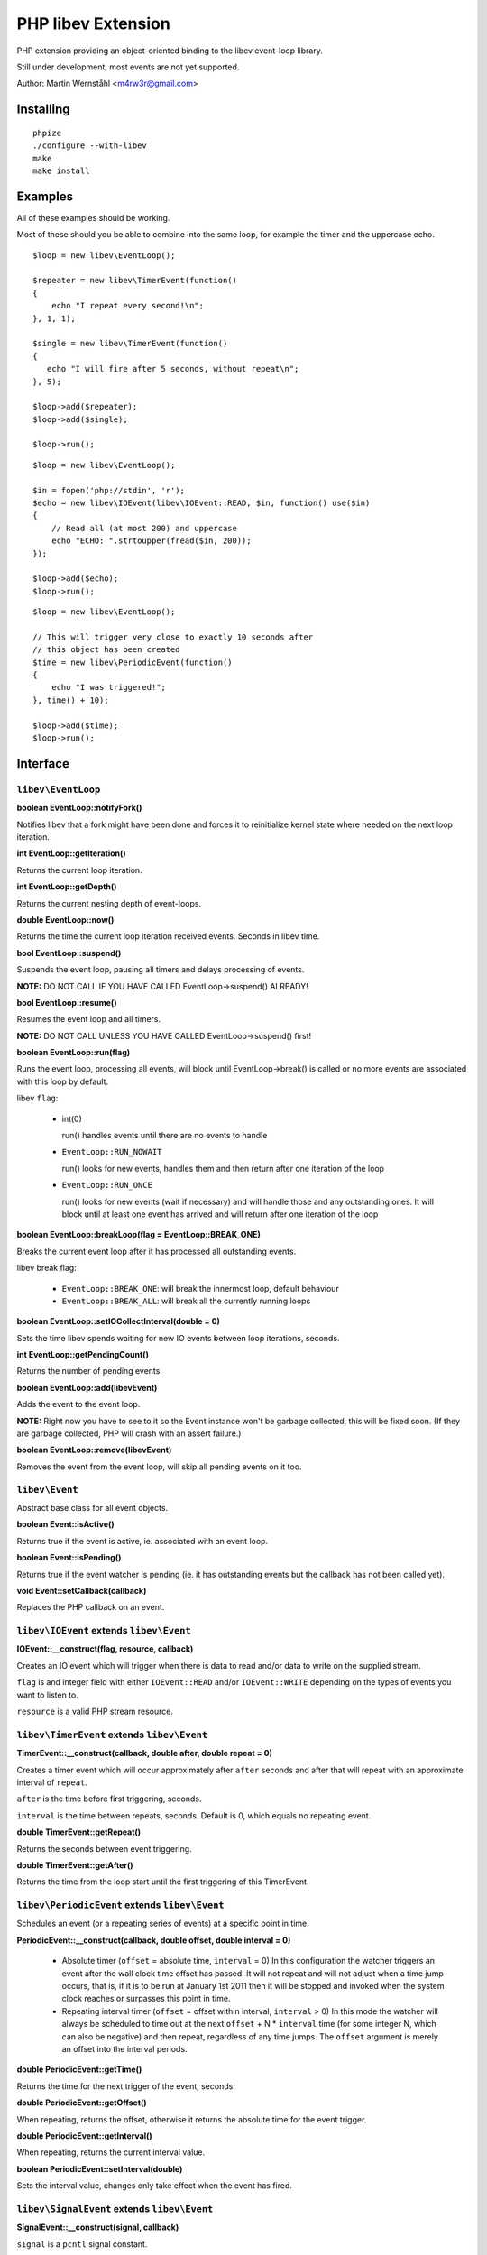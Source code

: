 ===================
PHP libev Extension
===================

PHP extension providing an object-oriented binding to the libev event-loop library.

Still under development, most events are not yet supported.

Author: Martin Wernståhl <m4rw3r@gmail.com>

Installing
==========

::
  
  phpize
  ./configure --with-libev
  make
  make install

Examples
========

All of these examples should be working.

Most of these should you be able to combine into the same loop, for example the
timer and the uppercase echo.

::

  $loop = new libev\EventLoop();
  
  $repeater = new libev\TimerEvent(function()
  {
      echo "I repeat every second!\n";
  }, 1, 1);
  
  $single = new libev\TimerEvent(function()
  {
     echo "I will fire after 5 seconds, without repeat\n";
  }, 5);
  
  $loop->add($repeater);
  $loop->add($single);
  
  $loop->run();

::

  $loop = new libev\EventLoop();

  $in = fopen('php://stdin', 'r');
  $echo = new libev\IOEvent(libev\IOEvent::READ, $in, function() use($in)
  {
      // Read all (at most 200) and uppercase 
      echo "ECHO: ".strtoupper(fread($in, 200));
  });

  $loop->add($echo);
  $loop->run();

::

  $loop = new libev\EventLoop();
  
  // This will trigger very close to exactly 10 seconds after
  // this object has been created
  $time = new libev\PeriodicEvent(function()
  {
      echo "I was triggered!";
  }, time() + 10);
  
  $loop->add($time);
  $loop->run();

Interface
=========


``libev\EventLoop``
-------------------

**boolean EventLoop::notifyFork()**

Notifies libev that a fork might have been done and forces it
to reinitialize kernel state where needed on the next loop iteration.

**int EventLoop::getIteration()**

Returns the current loop iteration.

**int EventLoop::getDepth()**

Returns the current nesting depth of event-loops.

**double EventLoop::now()**

Returns the time the current loop iteration received events.
Seconds in libev time.

**bool EventLoop::suspend()**

Suspends the event loop, pausing all timers and delays processing of events.

**NOTE:** DO NOT CALL IF YOU HAVE CALLED EventLoop->suspend() ALREADY!

**bool EventLoop::resume()**

Resumes the event loop and all timers.

**NOTE:** DO NOT CALL UNLESS YOU HAVE CALLED EventLoop->suspend() first!

**boolean EventLoop::run(flag)**

Runs the event loop, processing all events, will block until EventLoop->break()
is called or no more events are associated with this loop by default.

libev ``flag``:

 * int(0)
   
   run() handles events until there are no events to handle
   
 * ``EventLoop::RUN_NOWAIT``
   
   run() looks for new events, handles them and
   then return after one iteration of the loop
   
 * ``EventLoop::RUN_ONCE``
   
   run() looks for new events (wait if necessary)
   and will handle those and any outstanding ones. It will block until
   at least one event has arrived and will return after one iteration of
   the loop

**boolean EventLoop::breakLoop(flag = EventLoop::BREAK_ONE)**

Breaks the current event loop after it has processed all outstanding events.

libev break flag:

 * ``EventLoop::BREAK_ONE``:    will break the innermost loop, default behaviour
 * ``EventLoop::BREAK_ALL``:    will break all the currently running loops

**boolean EventLoop::setIOCollectInterval(double = 0)**

Sets the time libev spends waiting for new IO events between loop iterations,
seconds.

**int EventLoop::getPendingCount()**

Returns the number of pending events.

**boolean EventLoop::add(libev\Event)**

Adds the event to the event loop.

**NOTE:** Right now you have to see to it so the Event instance won't be
garbage collected, this will be fixed soon. (If they are garbage collected,
PHP will crash with an assert failure.)

**boolean EventLoop::remove(libev\Event)**

Removes the event from the event loop, will skip all pending events on it too.

``libev\Event``
---------------

Abstract base class for all event objects.

**boolean Event::isActive()**

Returns true if the event is active, ie. associated with an event loop.

**boolean Event::isPending()**

Returns true if the event watcher is pending (ie. it has outstanding events but
the callback has not been called yet).

**void Event::setCallback(callback)**

Replaces the PHP callback on an event.

``libev\IOEvent`` extends ``libev\Event``
-----------------------------------------

**IOEvent::__construct(flag, resource, callback)**

Creates an IO event which will trigger when there is data to read and/or data
to write on the supplied stream.

``flag`` is and integer field with either ``IOEvent::READ`` and/or
``IOEvent::WRITE`` depending on the types of events you want to listen to.

``resource`` is a valid PHP stream resource.

``libev\TimerEvent`` extends ``libev\Event``
--------------------------------------------

**TimerEvent::__construct(callback, double after, double repeat = 0)**

Creates a timer event which will occur approximately after ``after`` seconds
and after that will repeat with an approximate interval of ``repeat``.

``after`` is the time before first triggering, seconds.

``interval`` is the time between repeats, seconds. Default is 0, which equals
no repeating event.

**double TimerEvent::getRepeat()**

Returns the seconds between event triggering.

**double TimerEvent::getAfter()**

Returns the time from the loop start until the first triggering of this TimerEvent.

``libev\PeriodicEvent`` extends ``libev\Event``
-----------------------------------------------

Schedules an event (or a repeating series of events) at a specific point in time.

**PeriodicEvent::__construct(callback, double offset, double interval = 0)**

 * Absolute timer (``offset`` = absolute time, ``interval`` = 0)
   In this configuration the watcher triggers an event after the wall clock
   time offset has passed. It will not repeat and will not adjust when a time
   jump occurs, that is, if it is to be run at January 1st 2011 then it will be
   stopped and invoked when the system clock reaches or surpasses this point in time.
   
 * Repeating interval timer (``offset`` = offset within interval, ``interval`` > 0)
   In this mode the watcher will always be scheduled to time out at the next
   ``offset`` + N * ``interval`` time (for some integer N, which can also be negative)
   and then repeat, regardless of any time jumps. The ``offset`` argument is merely
   an offset into the interval periods.

**double PeriodicEvent::getTime()**

Returns the time for the next trigger of the event, seconds.

**double PeriodicEvent::getOffset()**

When repeating, returns the offset, otherwise it returns the absolute time for
the event trigger.

**double PeriodicEvent::getInterval()**

When repeating, returns the current interval value.

**boolean PeriodicEvent::setInterval(double)**

Sets the interval value, changes only take effect when the event has fired.

``libev\SignalEvent`` extends ``libev\Event``
---------------------------------------------

**SignalEvent::__construct(signal, callback)**

``signal`` is a ``pcntl`` signal constant.

Does not currently work on my machine, for some reason.

TODO: Document

